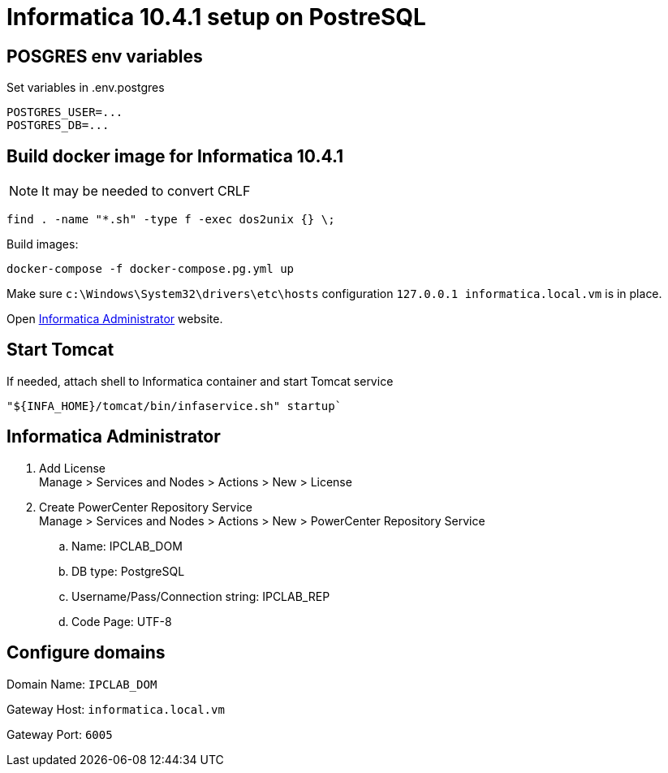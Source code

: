 = Informatica 10.4.1 setup on PostreSQL

== POSGRES env variables

Set variables in .env.postgres

    POSTGRES_USER=...
    POSTGRES_DB=...

== Build docker image for Informatica 10.4.1

NOTE: It may be needed to convert CRLF

    find . -name "*.sh" -type f -exec dos2unix {} \;

Build images:

    docker-compose -f docker-compose.pg.yml up

Make sure `c:\Windows\System32\drivers\etc\hosts` configuration `127.0.0.1 informatica.local.vm` is in place.

Open http://informatica.local.vm:6008/administrator/#admin[Informatica Administrator] website.

== Start Tomcat

If needed, attach shell to Informatica container and start Tomcat service

    "${INFA_HOME}/tomcat/bin/infaservice.sh" startup`

== Informatica Administrator

. Add License +
Manage > Services and Nodes > Actions > New > License
. Create PowerCenter Repository Service +
Manage > Services and Nodes > Actions > New > PowerCenter Repository Service
.. Name: IPCLAB_DOM
.. DB type: PostgreSQL
.. Username/Pass/Connection string: IPCLAB_REP
.. Code Page: UTF-8

== Configure domains

Domain Name: `IPCLAB_DOM`

Gateway Host: `informatica.local.vm`

Gateway Port: `6005`
